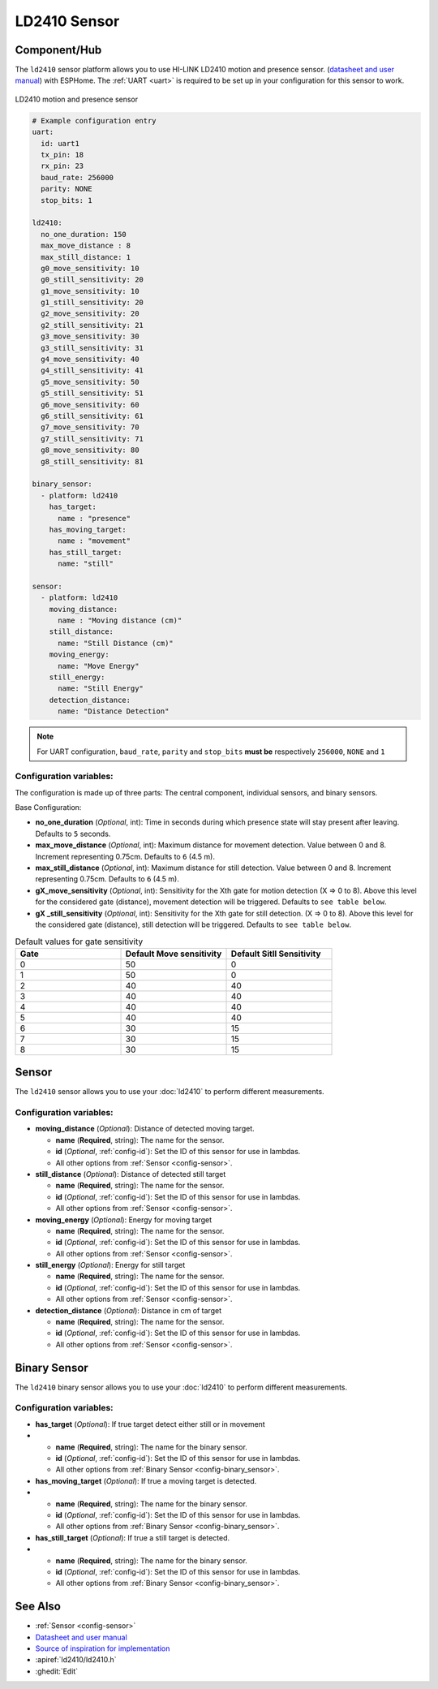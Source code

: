 LD2410 Sensor
=============

.. seo::
    :description: Instructions for setting up LD2410 sensors.
    :image: ld2410.jpg

Component/Hub
-------------
.. _ld2410-component:

The ``ld2410`` sensor platform allows you to use HI-LINK LD2410 motion and presence sensor.
(`datasheet and user manual <https://drive.google.com/drive/folders/1p4dhbEJA3YubyIjIIC7wwVsSo8x29Fq-?spm=a2g0o.detail.1000023.17.93465697yFwVxH>`__) with ESPHome.
The :ref:`UART <uart>` is required to be set up in your configuration for this sensor to work.

.. figure:: images/ld2410.jpg
    :align: center
    :width: 50.0%

    LD2410 motion and presence sensor

.. code-block:: yaml

    # Example configuration entry
    uart:
      id: uart1
      tx_pin: 18
      rx_pin: 23
      baud_rate: 256000 
      parity: NONE
      stop_bits: 1

    ld2410:
      no_one_duration: 150
      max_move_distance : 8
      max_still_distance: 1
      g0_move_sensitivity: 10
      g0_still_sensitivity: 20
      g1_move_sensitivity: 10
      g1_still_sensitivity: 20
      g2_move_sensitivity: 20
      g2_still_sensitivity: 21
      g3_move_sensitivity: 30
      g3_still_sensitivity: 31
      g4_move_sensitivity: 40
      g4_still_sensitivity: 41
      g5_move_sensitivity: 50
      g5_still_sensitivity: 51
      g6_move_sensitivity: 60
      g6_still_sensitivity: 61
      g7_move_sensitivity: 70
      g7_still_sensitivity: 71
      g8_move_sensitivity: 80
      g8_still_sensitivity: 81

    binary_sensor:
      - platform: ld2410
        has_target:
          name : "presence"
        has_moving_target:
          name : "movement"
        has_still_target:
          name: "still"

    sensor:
      - platform: ld2410
        moving_distance:
          name : "Moving distance (cm)"
        still_distance:
          name: "Still Distance (cm)"
        moving_energy:
          name: "Move Energy"
        still_energy:
          name: "Still Energy"
        detection_distance:
          name: "Distance Detection"


.. note::

    For UART configuration, ``baud_rate``, ``parity`` and ``stop_bits`` **must be** respectively ``256000``, ``NONE`` and ``1``
  
Configuration variables:
************************

The configuration is made up of three parts: The central component, individual sensors,
and binary sensors.

Base Configuration:

- **no_one_duration** (*Optional*, int): Time in seconds during which presence state will stay present after leaving. Defaults to ``5`` seconds.
- **max_move_distance** (*Optional*, int): Maximum distance for movement detection. Value between 0 and 8. Increment representing 0.75cm. Defaults to ``6`` (4.5 m).
- **max_still_distance** (*Optional*, int): Maximum distance for still detection. Value between 0 and 8. Increment representing 0.75cm. Defaults to ``6`` (4.5 m).
- **gX_move_sensitivity** (*Optional*, int): Sensitivity for the Xth gate for motion detection (X => 0 to 8). Above this level for the considered gate (distance), movement detection will be triggered. Defaults to ``see table below``.
- **gX _still_sensitivity** (*Optional*, int): Sensitivity for the Xth gate for still detection. (X => 0 to 8). Above this level for the considered gate (distance), still detection will be triggered. Defaults to ``see table below``.

.. list-table:: Default values for gate sensitivity
    :widths: 25 25 25
    :header-rows: 1

    * - Gate
      - Default Move sensitivity
      - Default Sitll Sensitivity
    * - 0
      - 50
      - 0
    * - 1
      - 50
      - 0
    * - 2
      - 40
      - 40
    * - 3
      - 40
      - 40
    * - 4
      - 40
      - 40
    * - 5
      - 40
      - 40
    * - 6
      - 30
      - 15
    * - 7
      - 30
      - 15
    * - 8
      - 30
      - 15

Sensor
------

The ``ld2410`` sensor allows you to use your :doc:`ld2410` to perform different
measurements.

Configuration variables:
************************
- **moving_distance** (*Optional*): Distance of detected moving target.

  - **name** (**Required**, string): The name for the sensor.
  - **id** (*Optional*, :ref:`config-id`): Set the ID of this sensor for use in lambdas.
  - All other options from :ref:`Sensor <config-sensor>`.

- **still_distance** (*Optional*): Distance of detected still target

  - **name** (**Required**, string): The name for the sensor.
  - **id** (*Optional*, :ref:`config-id`): Set the ID of this sensor for use in lambdas.
  - All other options from :ref:`Sensor <config-sensor>`.

- **moving_energy** (*Optional*): Energy for moving target

  - **name** (**Required**, string): The name for the sensor.
  - **id** (*Optional*, :ref:`config-id`): Set the ID of this sensor for use in lambdas.
  - All other options from :ref:`Sensor <config-sensor>`.

- **still_energy** (*Optional*): Energy for still target

  - **name** (**Required**, string): The name for the sensor.
  - **id** (*Optional*, :ref:`config-id`): Set the ID of this sensor for use in lambdas.
  - All other options from :ref:`Sensor <config-sensor>`.

- **detection_distance** (*Optional*): Distance in cm of target

  - **name** (**Required**, string): The name for the sensor.
  - **id** (*Optional*, :ref:`config-id`): Set the ID of this sensor for use in lambdas.
  - All other options from :ref:`Sensor <config-sensor>`.

Binary Sensor
-------------

The ``ld2410`` binary sensor allows you to use your :doc:`ld2410` to perform different
measurements.

Configuration variables:
************************

- **has_target** (*Optional*): If true target detect either still or in movement
- 
  - **name** (**Required**, string): The name for the binary sensor.
  - **id** (*Optional*, :ref:`config-id`): Set the ID of this sensor for use in lambdas.
  - All other options from :ref:`Binary Sensor <config-binary_sensor>`.

- **has_moving_target** (*Optional*): If true a moving target is detected.
- 
  - **name** (**Required**, string): The name for the binary sensor.
  - **id** (*Optional*, :ref:`config-id`): Set the ID of this sensor for use in lambdas.
  - All other options from :ref:`Binary Sensor <config-binary_sensor>`.

- **has_still_target** (*Optional*): If true a still target is detected.
- 
  - **name** (**Required**, string): The name for the binary sensor.
  - **id** (*Optional*, :ref:`config-id`): Set the ID of this sensor for use in lambdas.
  - All other options from :ref:`Binary Sensor <config-binary_sensor>`.


See Also
--------

- :ref:`Sensor <config-sensor>`
- `Datasheet and user manual <https://drive.google.com/drive/folders/1p4dhbEJA3YubyIjIIC7wwVsSo8x29Fq-?spm=a2g0o.detail.1000023.17.93465697yFwVxH>`_
- `Source of inspiration for implementation <https://github.com/rain931215/ESPHome-LD2410>`_
- :apiref:`ld2410/ld2410.h`
- :ghedit:`Edit`
